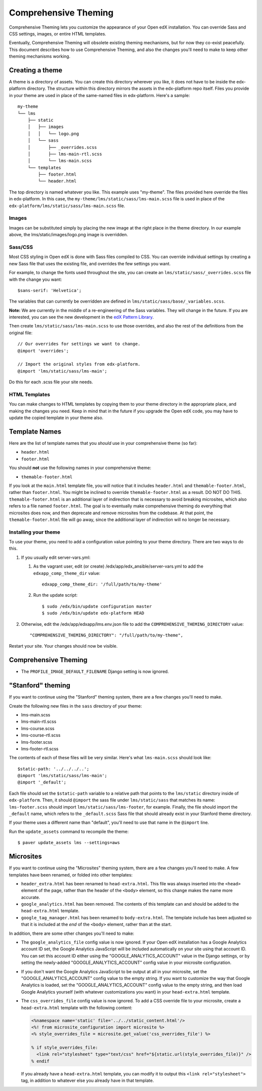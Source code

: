 #####################
Comprehensive Theming
#####################


Comprehensive Theming lets you customize the appearance of your Open edX
installation.  You can override Sass and CSS settings, images, or entire HTML
templates.

Eventually, Comprehensive Theming will obsolete existing theming mechanisms,
but for now they co-exist peacefully. This document describes how to use
Comprehensive Theming, and also the changes you'll need to make to keep other
theming mechanisms working.


Creating a theme
================

A theme is a directory of assets.  You can create this directory wherever you
like, it does not have to be inside the edx-platform directory.  The structure
within this directory mirrors the assets in the edx-platform repo itself.
Files you provide in your theme are used in place of the same-named files in
edx-platform.  Here's a sample::

    my-theme
    └── lms
        ├── static
        │   ├── images
        │   │   └── logo.png
        │   └── sass
        │       ├── _overrides.scss
        │       ├── lms-main-rtl.scss
        │       └── lms-main.scss
        └── templates
            ├── footer.html
            └── header.html

The top directory is named whatever you like.  This example uses "my-theme".
The files provided here override the files in edx-platform.  In this case, the
``my-theme/lms/static/sass/lms-main.scss`` file is used in place of the
``edx-platform/lms/static/sass/lms-main.scss`` file.


Images
------

Images can be substituted simply by placing the new image at the right place
in the theme directory.  In our example above, the lms/static/images/logo.png
image is overridden.


Sass/CSS
--------

Most CSS styling in Open edX is done with Sass files compiled to CSS.  You can
override individual settings by creating a new Sass file that uses the existing
file, and overrides the few settings you want.

For example, to change the fonts used throughout the site, you can create an
``lms/static/sass/_overrides.scss`` file with the change you want::

    $sans-serif: 'Helvetica';

The variables that can currently be overridden are defined in
``lms/static/sass/base/_variables.scss``.

**Note:** We are currently in the middle of a re-engineering of the Sass
variables.  They will change in the future.  If you are interested, you can see
the new development in the `edX Pattern Library`_.

.. _edX Pattern Library: http://ux.edx.org/

Then create ``lms/static/sass/lms-main.scss`` to use those overrides, and also
the rest of the definitions from the original file::

    // Our overrides for settings we want to change.
    @import 'overrides';

    // Import the original styles from edx-platform.
    @import 'lms/static/sass/lms-main';

Do this for each .scss file your site needs.


HTML Templates
--------------

You can make changes to HTML templates by copying them to your theme directory
in the appropriate place, and making the changes you need.  Keep in mind that
in the future if you upgrade the Open edX code, you may have to update the
copied template in your theme also.

Template Names
==============

Here are the list of template names that you *should* use in your comprehensive
theme (so far):

* ``header.html``
* ``footer.html``

You should **not** use the following names in your comprehensive theme:

* ``themable-footer.html``

If you look at the ``main.html`` template file, you will notice that it includes
``header.html`` and ``themable-footer.html``, rather than ``footer.html``.
You might be inclined to override ``themable-footer.html`` as a result. DO NOT
DO THIS. ``themable-footer.html`` is an additional layer of indirection that
is necessary to avoid breaking microsites, which also refers to a file named
``footer.html``. The goal is to eventually make comprehensive theming do
everything that microsites does now, and then deprecate and remove microsites
from the codebase. At that point, the ``themable-footer.html`` file will go
away, since the additional layer of indirection will no longer be necessary.

Installing your theme
---------------------

To use your theme, you need to add a configuration value pointing to your theme
directory. There are two ways to do this.

#.  If you usually edit server-vars.yml:

    #.  As the vagrant user, edit (or create)
        /edx/app/edx_ansible/server-vars.yml to add the
        ``edxapp_comp_theme_dir`` value::

            edxapp_comp_theme_dir: '/full/path/to/my-theme'

    #.  Run the update script::

            $ sudo /edx/bin/update configuration master
            $ sudo /edx/bin/update edx-platform HEAD

#.  Otherwise, edit the /edx/app/edxapp/lms.env.json file to add the
    ``COMPREHENSIVE_THEMING_DIRECTORY`` value::

        "COMPREHENSIVE_THEMING_DIRECTORY": "/full/path/to/my-theme",

Restart your site.  Your changes should now be visible.


Comprehensive Theming
=====================
* The ``PROFILE_IMAGE_DEFAULT_FILENAME`` Django setting is now ignored.


"Stanford" theming
==================

If you want to continue using the "Stanford" theming system, there are a few
changes you'll need to make.

Create the following new files in the ``sass`` directory of your theme:

* lms-main.scss
* lms-main-rtl.scss
* lms-course.scss
* lms-course-rtl.scss
* lms-footer.scss
* lms-footer-rtl.scss

The contents of each of these files will be very similar. Here's what
``lms-main.scss`` should look like::

    $static-path: '../../../..';
    @import 'lms/static/sass/lms-main';
    @import '_default';

Each file should set the ``$static-path`` variable to a relative path that
points to the ``lms/static`` directory inside of ``edx-platform``. Then,
it should ``@import`` the sass file under ``lms/static/sass`` that matches
its name: ``lms-footer.scss`` should import ``lms/static/sass/lms-footer``,
for example. Finally, the file should import the ``_default`` name, which
refers to the ``_default.scss`` Sass file that should already exist in your
Stanford theme directory.

If your theme uses a different name than "default", you'll need to use that
name in the ``@import`` line.

Run the ``update_assets`` command to recompile the theme::

    $ paver update_assets lms --settings=aws

Microsites
==========

If you want to continue using the "Microsites" theming system, there are a few
changes you'll need to make. A few templates have been renamed, or folded into
other templates:

* ``header_extra.html`` has been renamed to ``head-extra.html``. This file
  was always inserted into the ``<head>`` element of the page, rather than
  the header of the ``<body>`` element, so this change makes the name more
  accurate.

* ``google_analytics.html`` has been removed. The contents of this template
  can and should be added to the ``head-extra.html`` template.

* ``google_tag_manager.html`` has been renamed to ``body-extra.html``. The
  template include has been adjusted so that it is included at the *end* of
  the ``<body>`` element, rather than at the start.

In addition, there are some other changes you'll need to make:

* The ``google_analytics_file`` config value is now ignored. If your Open edX
  installation has a Google Analytics account ID set, the Google Analytics
  JavaScript will be included automatically on your site using that account ID.
  You can set this account ID either using the "GOOGLE_ANALYTICS_ACCOUNT" value
  in the Django settings, or by setting the newly-added "GOOGLE_ANALYTICS_ACCOUNT"
  config value in your microsite configuration.

* If you don't want the Google Analytics JavaScript to be output at all in your
  microsite, set the "GOOGLE_ANALYTICS_ACCOUNT" config value to the empty string.
  If you want to customize the way that Google Analytics is loaded, set the
  "GOOGLE_ANALYTICS_ACCOUNT" config value to the empty string, and then load
  Google Analytics yourself (with whatever customizations you want) in your
  ``head-extra.html`` template.

* The ``css_overrides_file`` config value is now ignored. To add a CSS override
  file to your microsite, create a ``head-extra.html`` template with the
  following content:

  .. code-block:: mako

    <%namespace name='static' file='../../static_content.html'/>
    <%! from microsite_configuration import microsite %>
    <% style_overrides_file = microsite.get_value('css_overrides_file') %>

    % if style_overrides_file:
      <link rel="stylesheet" type="text/css" href="${static.url(style_overrides_file)}" />
    % endif

  If you already have a ``head-extra.html`` template, you can modify it to
  output this ``<link rel="stylesheet">`` tag, in addition to whatever else you
  already have in that template.
